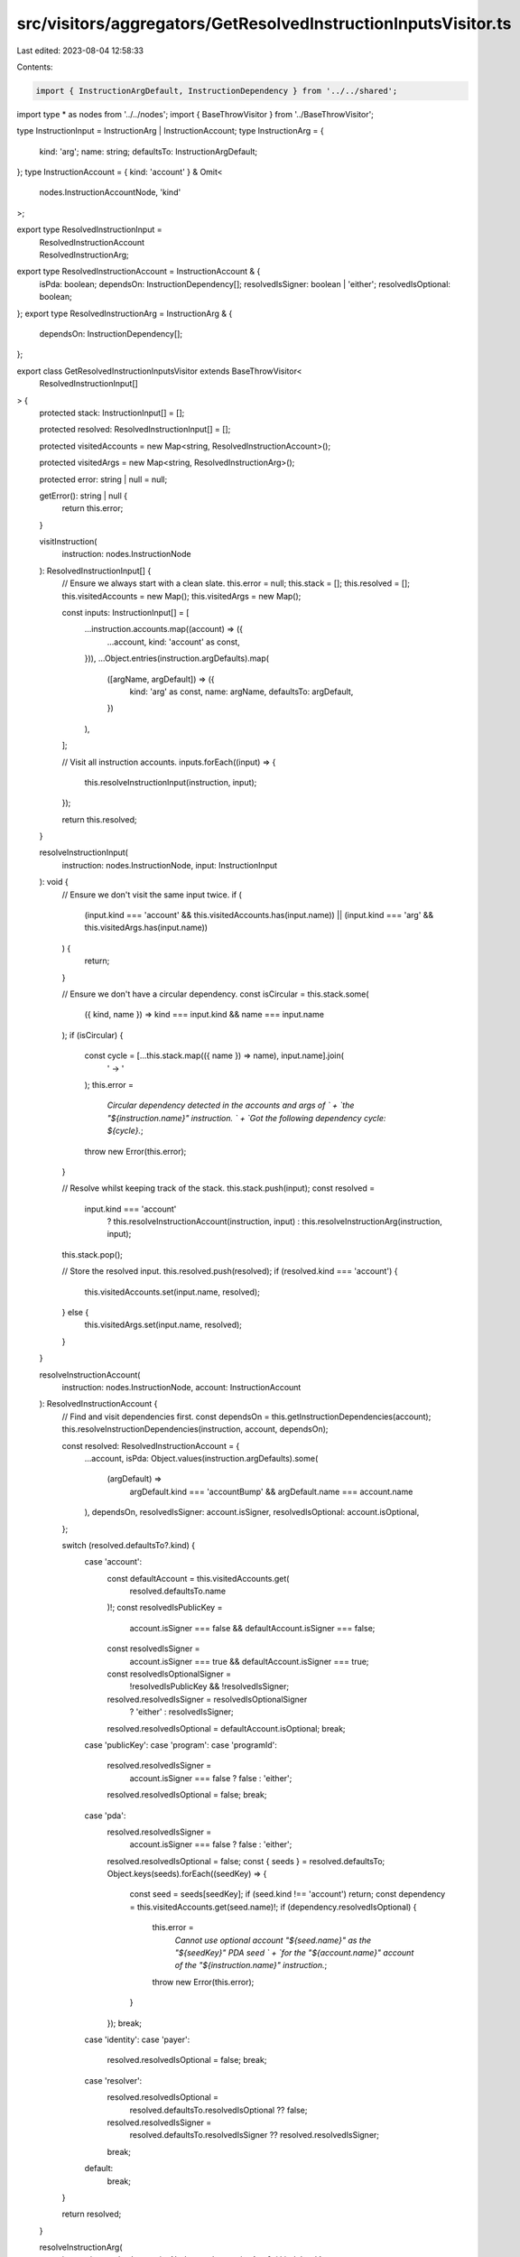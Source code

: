 src/visitors/aggregators/GetResolvedInstructionInputsVisitor.ts
===============================================================

Last edited: 2023-08-04 12:58:33

Contents:

.. code-block:: ts

    import { InstructionArgDefault, InstructionDependency } from '../../shared';
import type * as nodes from '../../nodes';
import { BaseThrowVisitor } from '../BaseThrowVisitor';

type InstructionInput = InstructionArg | InstructionAccount;
type InstructionArg = {
  kind: 'arg';
  name: string;
  defaultsTo: InstructionArgDefault;
};
type InstructionAccount = { kind: 'account' } & Omit<
  nodes.InstructionAccountNode,
  'kind'
>;

export type ResolvedInstructionInput =
  | ResolvedInstructionAccount
  | ResolvedInstructionArg;
export type ResolvedInstructionAccount = InstructionAccount & {
  isPda: boolean;
  dependsOn: InstructionDependency[];
  resolvedIsSigner: boolean | 'either';
  resolvedIsOptional: boolean;
};
export type ResolvedInstructionArg = InstructionArg & {
  dependsOn: InstructionDependency[];
};

export class GetResolvedInstructionInputsVisitor extends BaseThrowVisitor<
  ResolvedInstructionInput[]
> {
  protected stack: InstructionInput[] = [];

  protected resolved: ResolvedInstructionInput[] = [];

  protected visitedAccounts = new Map<string, ResolvedInstructionAccount>();

  protected visitedArgs = new Map<string, ResolvedInstructionArg>();

  protected error: string | null = null;

  getError(): string | null {
    return this.error;
  }

  visitInstruction(
    instruction: nodes.InstructionNode
  ): ResolvedInstructionInput[] {
    // Ensure we always start with a clean slate.
    this.error = null;
    this.stack = [];
    this.resolved = [];
    this.visitedAccounts = new Map();
    this.visitedArgs = new Map();

    const inputs: InstructionInput[] = [
      ...instruction.accounts.map((account) => ({
        ...account,
        kind: 'account' as const,
      })),
      ...Object.entries(instruction.argDefaults).map(
        ([argName, argDefault]) => ({
          kind: 'arg' as const,
          name: argName,
          defaultsTo: argDefault,
        })
      ),
    ];

    // Visit all instruction accounts.
    inputs.forEach((input) => {
      this.resolveInstructionInput(instruction, input);
    });

    return this.resolved;
  }

  resolveInstructionInput(
    instruction: nodes.InstructionNode,
    input: InstructionInput
  ): void {
    // Ensure we don't visit the same input twice.
    if (
      (input.kind === 'account' && this.visitedAccounts.has(input.name)) ||
      (input.kind === 'arg' && this.visitedArgs.has(input.name))
    ) {
      return;
    }

    // Ensure we don't have a circular dependency.
    const isCircular = this.stack.some(
      ({ kind, name }) => kind === input.kind && name === input.name
    );
    if (isCircular) {
      const cycle = [...this.stack.map(({ name }) => name), input.name].join(
        ' -> '
      );
      this.error =
        `Circular dependency detected in the accounts and args of ` +
        `the "${instruction.name}" instruction. ` +
        `Got the following dependency cycle: ${cycle}.`;
      throw new Error(this.error);
    }

    // Resolve whilst keeping track of the stack.
    this.stack.push(input);
    const resolved =
      input.kind === 'account'
        ? this.resolveInstructionAccount(instruction, input)
        : this.resolveInstructionArg(instruction, input);
    this.stack.pop();

    // Store the resolved input.
    this.resolved.push(resolved);
    if (resolved.kind === 'account') {
      this.visitedAccounts.set(input.name, resolved);
    } else {
      this.visitedArgs.set(input.name, resolved);
    }
  }

  resolveInstructionAccount(
    instruction: nodes.InstructionNode,
    account: InstructionAccount
  ): ResolvedInstructionAccount {
    // Find and visit dependencies first.
    const dependsOn = this.getInstructionDependencies(account);
    this.resolveInstructionDependencies(instruction, account, dependsOn);

    const resolved: ResolvedInstructionAccount = {
      ...account,
      isPda: Object.values(instruction.argDefaults).some(
        (argDefault) =>
          argDefault.kind === 'accountBump' && argDefault.name === account.name
      ),
      dependsOn,
      resolvedIsSigner: account.isSigner,
      resolvedIsOptional: account.isOptional,
    };

    switch (resolved.defaultsTo?.kind) {
      case 'account':
        const defaultAccount = this.visitedAccounts.get(
          resolved.defaultsTo.name
        )!;
        const resolvedIsPublicKey =
          account.isSigner === false && defaultAccount.isSigner === false;
        const resolvedIsSigner =
          account.isSigner === true && defaultAccount.isSigner === true;
        const resolvedIsOptionalSigner =
          !resolvedIsPublicKey && !resolvedIsSigner;
        resolved.resolvedIsSigner = resolvedIsOptionalSigner
          ? 'either'
          : resolvedIsSigner;
        resolved.resolvedIsOptional = defaultAccount.isOptional;
        break;
      case 'publicKey':
      case 'program':
      case 'programId':
        resolved.resolvedIsSigner =
          account.isSigner === false ? false : 'either';
        resolved.resolvedIsOptional = false;
        break;
      case 'pda':
        resolved.resolvedIsSigner =
          account.isSigner === false ? false : 'either';
        resolved.resolvedIsOptional = false;
        const { seeds } = resolved.defaultsTo;
        Object.keys(seeds).forEach((seedKey) => {
          const seed = seeds[seedKey];
          if (seed.kind !== 'account') return;
          const dependency = this.visitedAccounts.get(seed.name)!;
          if (dependency.resolvedIsOptional) {
            this.error =
              `Cannot use optional account "${seed.name}" as the "${seedKey}" PDA seed ` +
              `for the "${account.name}" account of the "${instruction.name}" instruction.`;
            throw new Error(this.error);
          }
        });
        break;
      case 'identity':
      case 'payer':
        resolved.resolvedIsOptional = false;
        break;
      case 'resolver':
        resolved.resolvedIsOptional =
          resolved.defaultsTo.resolvedIsOptional ?? false;
        resolved.resolvedIsSigner =
          resolved.defaultsTo.resolvedIsSigner ?? resolved.resolvedIsSigner;
        break;
      default:
        break;
    }

    return resolved;
  }

  resolveInstructionArg(
    instruction: nodes.InstructionNode,
    arg: InstructionArg & { kind: 'arg' }
  ): ResolvedInstructionArg {
    // Find and visit dependencies first.
    const dependsOn = this.getInstructionDependencies(arg);
    this.resolveInstructionDependencies(instruction, arg, dependsOn);

    return { ...arg, dependsOn };
  }

  resolveInstructionDependencies(
    instruction: nodes.InstructionNode,
    parent: InstructionInput,
    dependencies: InstructionDependency[]
  ): void {
    dependencies.forEach((dependency) => {
      let input: InstructionInput | null = null;
      if (dependency.kind === 'account') {
        const dependencyAccount = instruction.accounts.find(
          ({ name }) => name === dependency.name
        );
        if (!dependencyAccount) {
          this.error =
            `Account "${dependency.name}" is not a valid dependency of ${parent.kind} ` +
            `"${parent.name}" in the "${instruction.name}" instruction.`;
          throw new Error(this.error);
        }
        input = { ...dependencyAccount, kind: 'account' };
      } else if (dependency.kind === 'arg') {
        const dependencyArg = instruction.argDefaults[dependency.name] ?? null;
        if (dependencyArg) {
          input = {
            kind: 'arg',
            name: dependency.name,
            defaultsTo: dependencyArg,
          };
        }
      }
      if (input) {
        this.resolveInstructionInput(instruction, input);
      }
    });
  }

  getInstructionDependencies(input: InstructionInput): InstructionDependency[] {
    if (!input.defaultsTo) return [];

    if (
      input.defaultsTo.kind === 'account' ||
      input.defaultsTo.kind === 'accountBump'
    ) {
      return [{ kind: 'account', name: input.defaultsTo.name }];
    }

    if (input.defaultsTo.kind === 'pda') {
      const accounts = new Set<string>();
      const args = new Set<string>();
      Object.values(input.defaultsTo.seeds).forEach((seed) => {
        if (seed.kind === 'account') {
          accounts.add(seed.name);
        } else if (seed.kind === 'arg') {
          args.add(seed.name);
        }
      });
      return [
        ...[...accounts].map((name) => ({ kind: 'account' as const, name })),
        ...[...args].map((name) => ({ kind: 'arg' as const, name })),
      ];
    }

    if (input.defaultsTo.kind === 'resolver') {
      return input.defaultsTo.dependsOn;
    }

    return [];
  }
}


